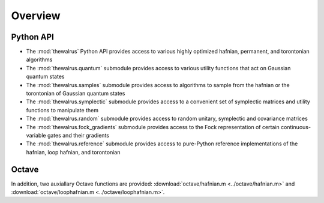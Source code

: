 Overview
========

Python API
----------

* The :mod:`thewalrus` Python API provides access to various highly optimized hafnian, permanent, and torontonian algorithms

* The :mod:`thewalrus.quantum` submodule provides access to various utility functions that act on Gaussian quantum states

* The :mod:`thewalrus.samples` submodule provides access to algorithms to sample from the hafnian or the torontonian of Gaussian quantum states

* The :mod:`thewalrus.symplectic` submodule provides access to a convenient set of symplectic matrices and utility functions to manipulate them

* The :mod:`thewalrus.random` submodule provides access to random unitary, symplectic and covariance matrices

* The :mod:`thewalrus.fock_gradients` submodule provides access to the Fock representation of certain continuous-variable gates and their gradients

* The :mod:`thewalrus.reference` submodule provides access to pure-Python reference implementations of the hafnian, loop hafnian, and torontonian


Octave
------

In addition, two auxiallary Octave functions are provided: :download:`octave/hafnian.m <../octave/hafnian.m>` and :download:`octave/loophafnian.m <../octave/loophafnian.m>`.
